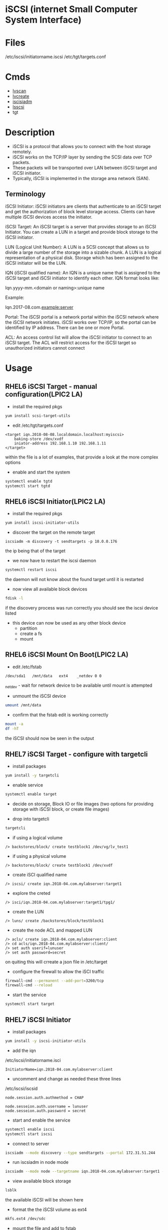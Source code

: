 #+TAGS: iscsi storage


* iSCSI (internet Small Computer System Interface)
* Files
/etc/iscsi/initiatorname.iscsi
/etc/tgt/targets.conf
* Cmds
- [[file://home/crito/org/tech/cmds/lvscan.org][lvscan]]
- [[file://home/crito/org/tech/cmds/lvcreate.org][lvcreate]]
- [[file://home/crito/org/tech/cmds/iscsiadm.org][iscisiadm]]
- [[file://home/crito/org/tech/cmds/lsscsi.org][lsscsi]]
- tgt

* Description
- iSCSI is a protocol that allows you to connect with the host storage remotely. 
- iSCSI works on the TCP/IP layer by sending the SCSI data over TCP packets. 
- These packets will be transported over LAN between iSCSI target and iSCSI initiator. 
- Typically, iSCSI is implemented in the storage area network (SAN). 

** Terminology
iSCSI Initiator: iSCSI initiators are clients that authenticate to an iSCSI target and get the authorization of block level storage access. Clients can have multiple iSCSI devices access the initiator.

iSCSI Target: An iSCSI target is a server that provides storage to an iSCSI Initiator. You can create a LUN in a target and provide block storage to the iSCSI initiator.

LUN (Logical Unit Number): A LUN is a SCSI concept that allows us to divide a large number of the storage into a sizable chunk. A LUN is a logical representation of a physical disk. Storage which has been assigned to the iSCSI initiator will be the LUN.

IQN (iSCSI qualified name): An IQN is a unique name that is assigned to the iSCSI target and iSCSI initiator to identify each other. IQN format looks like:

Iqn.yyyy-mm.<domain or naming>:unique name

Example:

Iqn.2017-08.com.example:server

Portal: The iSCSI portal is a network portal within the iSCSI network where the iSCSI network initiates. iSCSI works over TCP/IP, so the portal can be identified by IP address. There can be one or more Portal.

ACL: An access control list will allow the iSCSI initiator to connect to an iSCSI target. The ACL will restrict access for the iSCSI target so unauthorized initiators cannot connect

* Usage
** RHEL6 iSCSI Target - manual configuration(LPIC2 LA)
- install the required pkgs
#+BEGIN_SRC sh
yum install scsi-target-utils
#+END_SRC

- edit /etc/tgt/targets.conf
#+BEGIN_EXAMPLE
<target iqn.2018-08-08.localdomain.localhost:myiscsi>
	baking-store /dev/xvdf
	iniator-address 192.168.1.10 192.168.1.11
</target>
#+END_EXAMPLE
within the file is a lot of examples, that provide a look at the more complex options

- enable and start the system
#+BEGIN_SRC sh
systemctl enable tgtd
systemctl start tgtd
#+END_SRC

** RHEL6 iSCSI Initiator(LPIC2 LA)
   
- install the required pkgs
#+BEGIN_SRC sh
yum install iscsi-initiator-utils
#+END_SRC

- discover the target on the remote target
#+BEGIN_SRC ssh
iscsiadm -m discovery -t sendtargets -p 10.0.0.176
#+END_SRC
the ip being that of the target

- we now have to restart the iscsi daemon
#+BEGIN_SRC sh
systemctl restart iscsi
#+END_SRC
the daemon will not know about the found target until it is restarted

- now view all available block devices
#+BEGIN_SRC sh
fdisk -l
#+END_SRC
if the discovery process was run correctly you should see the iscsi device listed

- this device can now be used as any other block device
  - partition
  - create a fs
  - mount

** RHEL6 iSCSI Mount On Boot(LPIC2 LA)

- edit /etc/fstab
#+BEGIN_EXAMPLE
/dev/sda1	/mnt/data	ext4	_netdev	0 0
#+END_EXAMPLE
_netdev - wait for network device to be available until mount is attempted

- unmount the iSCSI device
#+BEGIN_SRC sh
umount /mnt/data
#+END_SRC

- confirm that the fstab edit is working correctly
#+BEGIN_SRC sh
mount -a
df -hT
#+END_SRC
the iSCSI should now be seen in the output 

** RHEL7 iSCSI Target - configure with targetcli
- install packages
#+BEGIN_SRC sh
yum install -y targetcli
#+END_SRC

- enable service
#+BEGIN_SRC sh
systemctl enable target
#+END_SRC

- decide on storage, Block IO or file images (two options for providing storage with iSCSI block, or create file images)

- drop into targetcli
#+BEGIN_SRC sh
targetcli
#+END_SRC
- if using a logical volume
#+BEGIN_EXAMPLE
/> backstores/block/ create testblock1 /dev/vg/lv_test1
#+END_EXAMPLE
- if using a physical volume
#+BEGIN_EXAMPLE
/> backstores/block/ create testblock1 /dev/xvdf
#+END_EXAMPLE

- create iSCI qualified name
#+BEGIN_EXAMPLE
/> iscsi/ create iqn.2018-04.com.mylabserver:target1
#+END_EXAMPLE

- explore the creted
#+BEGIN_EXAMPLE
/> isci/iqn.2018-04.com.mylabserver:target1/tpg1/
#+END_EXAMPLE

- create the LUN
#+BEGIN_EXAMPLE
/> luns/ create /backstores/block/testblock1
#+END_EXAMPLE

- create the node ACL and mapped LUN
#+BEGIN_EXAMPLE
/> acls/ create iqn.2018-04.com.mylabserver:client
/> cd acls/iqn.2018-04.com.mylabserver:client/
/> set auth userif=lunuser
/> set auth password=secret
#+END_EXAMPLE
on quiting this will crreate a json file in /etc/target

- configure the firewall to allow the iSCI traffic
#+BEGIN_SRC sh
firewall-cmd --permanent --add-port=3260/tcp
firewall-cmd --reload
#+END_SRC

- start the service
#+BEGIN_SRC sh
systemctl start target
#+END_SRC

** RHEL7 iSCSI Initiator
- install packages
#+BEGIN_SRC sh
yum install -y iscsi-initiator-utils
#+END_SRC

- add the iqn
/etc/iscsi/initiatorname.isci
#+BEGIN_EXAMPLE
InitiatorName=iqn.2018-04.com.mylabserver:client
#+END_EXAMPLE

- uncomment and change as needed these three lines
/etc/iscsi/iscsid
#+BEGIN_EXAMPLE
node.session.auth.authmethod = CHAP

node.sesseion.auth.username = lunuser
node.sesseion.auth.password = secret
#+END_EXAMPLE

- start and enable the service
#+BEGIN_SRC sh
systemctl enable iscsi
systemctl start iscsi
#+END_SRC

- connect to server
#+BEGIN_SRC sh
iscsiadm --mode discovery --type sendtargets --portal 172.31.51.244
#+END_SRC

- run iscsiadm in node mode
#+BEGIN_SRC sh
iscsiadm --mode node --targetname iqn.2018-04.com.mylabserver:target1 --portal172.31.51.244 --login
#+END_SRC

- view available block storage
#+BEGIN_SRC sh
lsblk
#+END_SRC
the available iSCSI will be shown here

- format the the iSCSI volume as ext4
#+BEGIN_SRC sh
mkfs.ext4 /dev/sdc
#+END_SRC

- mount the file and add to fstab
#+BEGIN_SRC sh
blkid | grep "/dev/sdc"
mkdir /mnt/iscsi
#+END_SRC
this will give us the uuid
/etc/fstab
#+BEGIN_EXAMPLE
UUID=d6ba4633-65dx-43sd-bis3-7sid04ls8dw5g	/mnt/iscsi	ext4	_netdev	0 0
#+END_EXAMPLE

- mount the iSCSI filesystem
#+BEGIN_SRC sh
mount -a
#+END_SRC

- confirm that the filesystem has been mounted
#+BEGIN_SRC sh
isciadm -m session -P 3
#+END_SRC
this will provide information on the iSCSI mount

** Configuring an iSCSI target
To create an iSCSI target, we should have extra storage available to assign it to the initiator. I have a 20 GB hard disk added to my machine from which we will create a partition and assign it to the iSCSI LUN. 

[[file://home/crito/Pictures/org/iscsi_0.jpg]]

- Creating the partition
  - We will create a partition from /dev/xvdb disk. You should select the proper disk to create a partition. Enter the partition wizard by using the below command:
#+BEGIN_SRC sh
fdisk /dev/xvdb
#+END_SRC
Now, using fdisk we will create 10 GB partition. To create a new partition, enter the character “n”.

[[file://home/crito/Pictures/org/iscsi_1.jpg]]

- It will ask input for partition type, partition number, and first sector. We are going to keep default values here. Hit enter for all three options. For the last sector, we give a value of “+10G”. This means we are creating a partition of 10 GB out of the available 20 GBs.

[[file://home/crito/Pictures/org/iscsi_2.jpg]]

- Now, as you can see, we have 10 GB partition ready. You can print the number of the partition available for the disk by entering “p” character.

[[file://home/crito/Pictures/org/iscsi_3.jpg]]

- We have the “/dev/xvdb1” partition ready to use. This partition will be used to create a LUN in the targetcli utility. Exit the wizard, and enter command “partprobe”. This command will apply the changes immediately so we do not need to reboot the machine to reflect changes.
#+BEGIN_SRC sh
partprobe
#+END_SRC

[[file://home/crito/Pictures/org/iscsi_4.jpg]]

- Target configuration
1. Now we will start configuring the target. We require the targetcli tool to perform target configuration. This will provide you the CLI environment for updating and viewing target configuration. This configuration exports the local disk storage to the remote machine. Update your system and install targetcli
#+BEGIN_SRC sh
yum update && yum install targetcli -y
#+END_SRC

2. Before using targetcli, we need to start target service. By enabling the service, targetcli will automatically start at boot time.
#+BEGIN_SRC sh
systemctl start target.service
systemctl enable target.service
#+END_SRC

3.Now we can use the targetcli utility. 
#+BEGIN_SRC sh
targetcli
#+END_SRC

4. After entering in targetcli, browse to the /backstore/block path. We will create the backstore here. We can create different types of storage, such as block, pscsi, and FileIO. For this guide, we will use block storage, which is a simple block device like harddisk. 
#+BEGIN_EXAMPLE
/> /backstores/block
/backstores/block> create disk /dev/xvdb1
#+END_EXAMPLE

[[file://home/crito/Pictures/org/iscsi_5.jpg]]

5. Now, browse to “iscsi”. We will create the iSCSI target with an IQN and iSCSI target name (“server”). If you don’t want to enter an IQN and target name, then you can just type “create” and it will automatically take the default IQN and target name. 
#+BEGIN_EXAMPLE
/backstores/block> /iscsi
/iscsi> create iqn.2017-08.com.example:server
#+END_EXAMPLE

[[file://home/crito/Pictures/org/iscsi_6.jpg]]

6. Now we need to create an ACL so only our iSCSI initiator can access this target. Here I am keeping the initiator’s IQN as “iqn.2017-08.com.example.com:client”. We will set the IQN at the time of initiator configuration. 
#+BEGIN_EXAMPLE
/iscsi> iqn.2017-08.com.example:server/tpg1/acls
/iscsi/iqn.20...ver/tpg1/acls> create iqn.2017-08.com.example:client
#+END_EXAMPLE

[[file://home/crito/Pictures/org/iscsi_7.jpg]]

7. Now, we will create the LUN from the disk we created in step 4. This LUN will have read-write permissions by default. 

/iscsi/iqn.20...ver/tpg1/acls> /iscsi/iqn.2017-08.com.example:server/tpg1/luns
/iscsi/iqn.20...ver/tpg1/luns> create /backstores/block/disk
[[file://home/crito/Pictures/org/iscsi_8.jpg]]

8. For the final step, we will create a portal. This portal will initiate the iSCSI network. We are going to give the private IP address of the current machine, which will be the IP address of iSCSI target.
#+BEGIN_EXAMPLE
/> /iscsi/iqn.2017-08.com.example:server/tpg1/portals/
/iscsi/iqn.20.../tpg1/portals> create 172.31.3.109
#+END_EXAMPLE

Remember that if you have any default portal, then it will not allow you to create a new portal. Most default portals would be “0.0.0.0”. You can keep that one, or you can delete the old portal and create a new portal as shown below. You can view the current portal with “ls” command. 
#+BEGIN_EXAMPLE
/iscsi/iqn.20.../tpg1/portals> ls
/iscsi/iqn.20.../tpg1/portals> delete 0.0.0.0 3260
/iscsi/iqn.20.../tpg1/portals> create 172.31.3.109
#+END_EXAMPLE
[[file://home/crito/Pictures/org/iscsi_10.png]]

Now we have the configuration ready for the iSCSI target.


- Configure the iscsi initiator
1. Log in to the iSCSI initiator where you want to mount your storage from the iSCSI target. Here we are going to install the “iscsi-initiator-utilits” package. Update the system, and install the package with the below command.
#+BEGIN_SRC sh
yum update && yum install iscsi-initiator-utils
#+END_SRC

2. Set up the IQN for the initiator. We are going to set “iqn.2017-08.com.example:client” as initiator’s IQN. You can set the IQN in the initiatorname.iscsi file.
/etc/iscsi/initiatorname.iscsi
#+BEGIN_EXAMPLE
InitiatorName=iqn.2017-08.com.example:client
#+END_EXAMPLE

3. Save and exit the file. Enable and start the iSCSI service.
#+BEGIN_SRC sh
systemctl start iscsid iscsi
systemctl enable iscsid iscsi
#+END_SRC

4.	We need to discover the target with the private IP address of the target server and see what the target is offering. In this case, the target IP address is “172.31.3.109”.
#+BEGIN_SRC sh
iscsiadm --mode discovery -t st -p 172.31.3.109:3260
#+END_SRC

5.	We can see the available target from the client. We must log in to the target to use it.
#+BEGIN_SRC sh
iscsiadm -m node -T iqn.2017-08.com.example:server -p 172.31.3.109:3260 -l
#+END_SRC

6.	You can view the active iSCSI session using the below command.
#+BEGIN_SRC sh
iscsiadm -m session -P
#+END_SRC

7.	The block disk shared from the iSCSI target is now available to the iSCSI initiator, as shown below. 

#+BEGIN_SRC sh
fdisk -l
#+END_SRC
[[file://home/crito/Pictures/org/iscsi_11.png]]
The partition is mounted as the “/dev/sda” device. You can create a partition, format it as an ext4 or xfs file system, and mount it to a directory.


- Things to remember
1. After mounting the file system to a directory, you can make an entry in “/etc/fstab” to mount it automatically at boot time. Remember to use the “_netdev” attribute, as shown below, in the “/etc/fstab” entry.

[[file://home/crito/Pictures/org/iscsi_12.png]]

2. To log out of the iSCSI target, first unmount the disk from the directory, remove the entry from “/etc/fstab”, and execute the command below:
#+BEGIN_SRC sh
[root@client ec2-user]# iscsiadm -m node -u
#+END_SRC
3. If you have not mounted the disk properly, and you are rebooting the server without logging out, then there is a chance of a server crash.

4. The iSCSI target is using port 3260 for communication, so enable it from the firewall.
   
** Setting up the iSCSI SAN
1. check block device|partition, decide which device is to be used as the SAN
2. place this device into the volume group that will be used by the SAN 
- vgcreate
- vgscan
3. create the logical groups in the volume group
- lvcreate
- lvscan
4. install the iSCSI software
#+BEGIN_SRC sh
yum -y install targetcli
#+END_SRC

5. Add storage to targetcli 
i)   Enter targetcli on the cmd line this will drop you into an interactive shell
ii)  Move to the /backstores
iii) Create the SAN store
using block device
#+BEGIN_EXAMPLE
/backstores> block/ create block1 /dev/vgsan/lvsan1
#+END_EXAMPLE
here we are saying create "block1" and add lvsan1 to this SAN store

using file
#+BEGIN_EXAMPLE
/backstores> fileio/ create file1 /root/diskfile1 1G
#+END_EXAMPLE
if the file is not created, target will create it

iv)  Create iSCSI targets
#+BEGIN_EXAMPLE
/> cd iscsi
/iscsi> create iqn.2017-10.com.example:target1
#+END_EXAMPLE

v)  Configure the new target
#+BEGIN_EXAMPLE
cd iqn.2017-10.com.example:target1/
cd tpg1/
acls/ create iqn.2017-10.com.example:server2
luns/ create /backstores/block1
luns/ create /backstores/block2
luns/ create /fileio/file1
#+END_EXAMPLE
always create acl before the lun, as default behaviour is to assign luns to the created acl

vi) Configure the portals
#+BEGIN_EXAMPLE
/iscsi/iqn.2017-10...:target1/tpg1> portals/ create 192.168.4.101
#+END_EXAMPLE
this is the ip address that can connect to the SAN (default port is 3260)

vii) Configure the FW
#+BEGIN_SRC sh
firewall-cmd --add-port=3260/tcp --permanent
firewall-cmd reload
#+END_SRC

viii) Start and enable target service
#+BEGIN_SRC sh
systemctl enable target
systemctl start target
#+END_SRC

** Setting up the Connecting Server
i)  First install the software
#+BEGIN_SRC sh
yum install -y iscsi-initiator-utils
yum install -y lsscsi
#+END_SRC

ii) Set the initiator name
/etc/iscsi/initiatorname.iscsi
#+BEGIN_EXAMPLE
InitiatorName=iqn.2017-10.com.example:server2
#+END_EXAMPLE

iii) Discover the SAN
#+BEGIN_SRC sh
iscsiadm --mode discoverydb --type sendtargets --portal 192.168.4.101 --discover
#+END_SRC
this will discover all targets on the sepcified ip address

iv)  Login to the found target
#+BEGIN_SRC sh
iscsiadm --mode node --targetname iqn.2017-10.com.example:target1 --portal 192.168.4.101 --login
#+END_SRC

v)  Confirm that the SAN is connected
#+BEGIN_SRC sh
lsscsi
#+END_SRC
this should show the SAN devices|files etc

vi) viewing the new iSCSI configuration created by this process
/var/lib/iscsi/nodes/iqn.2017-10.com.example:target1/default
This file is automatically created and contains all of the configrable options for the SAN

* Lecture
* Tutorial
* Books
[[file://home/crito/Documents/Linux/RHEL/Red_Hat_RHCSA_RHCE_6_Cert_Guide.pdf][RHCSA and RHCE 6 Cert Guide]]
[[file://home/crito/Documents/Linux/RHEL/Red_Hat_RHCSA_RHCE_7_Cert_Guide.pdf][RHCSA and RHCE 7 Cert Guide]]
* Links
[[https://www.tecmint.com/create-centralized-secure-storage-using-iscsi-targetin-linux/
]][[https://www.tecmint.com/create-luns-using-lvm-in-iscsi-target/
]][[https://www.tecmint.com/iscsi-initiator-client-setup/][iSCSI Initiator Client Setup - Tecmint]]
[[http://www.linuxjournal.com/magazine/use-linux-san-provider][Use Linux as a SAN Provider - Linux Journal]]
[[https://access.redhat.com/documentation/en-us/red_hat_enterprise_linux/6/html/storage_administration_guide/ch-iscsi#iscsi-target-setup][Setup an iSCSI Target and Initiator - RedHat Documentation RHEL6]]
[[https://fedoraproject.org/wiki/Scsi-target-utils_Quickstart_Guide][Scsi-target-utils Quickstart Guide - Fedora Wiki]]
